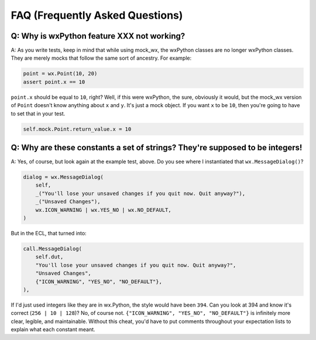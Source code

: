 FAQ (Frequently Asked Questions)
================================

Q: Why is wxPython feature XXX not working?
-------------------------------------------

A: As you write tests, keep in mind that while using mock_wx, the wxPython classes are no longer wxPython classes. They
are merely mocks that follow the same sort of ancestry. For example:

.. code-block:: python

    point = wx.Point(10, 20)
    assert point.x == 10

``point.x`` should be equal to ``10``, right? Well, if this were wxPython, the sure, obviously it would, but the mock_wx
version of ``Point`` doesn't know anything about ``x`` and ``y``. It's just a mock object. If you want ``x`` to be
``10``, then you're going to have to set that in your test.

.. code-block:: python

    self.mock.Point.return_value.x = 10

Q: Why are these constants a set of strings? They're supposed to be integers!
-----------------------------------------------------------------------------

A: Yes, of course, but look again at the example test, above. Do you see where I instantiated that
``wx.MessageDialog()``?

.. code-block:: python

    dialog = wx.MessageDialog(
        self,
        _("You'll lose your unsaved changes if you quit now. Quit anyway?"),
        _("Unsaved Changes"),
        wx.ICON_WARNING | wx.YES_NO | wx.NO_DEFAULT,
    )

But in the ECL, that turned into:

.. code-block:: python

    call.MessageDialog(
        self.dut,
        "You'll lose your unsaved changes if you quit now. Quit anyway?",
        "Unsaved Changes",
        {"ICON_WARNING", "YES_NO", "NO_DEFAULT"},
    ),

If I'd just used integers like they are in wx.Python, the style would have been ``394``. Can you look at 394 and know
it's correct (``256 | 10 | 128``)? No, of course not. ``{"ICON_WARNING", "YES_NO", "NO_DEFAULT"}`` is infinitely more
clear, legible, and maintainable. Without this cheat, you'd have to put comments throughout your expectation lists to
explain what each constant meant.
